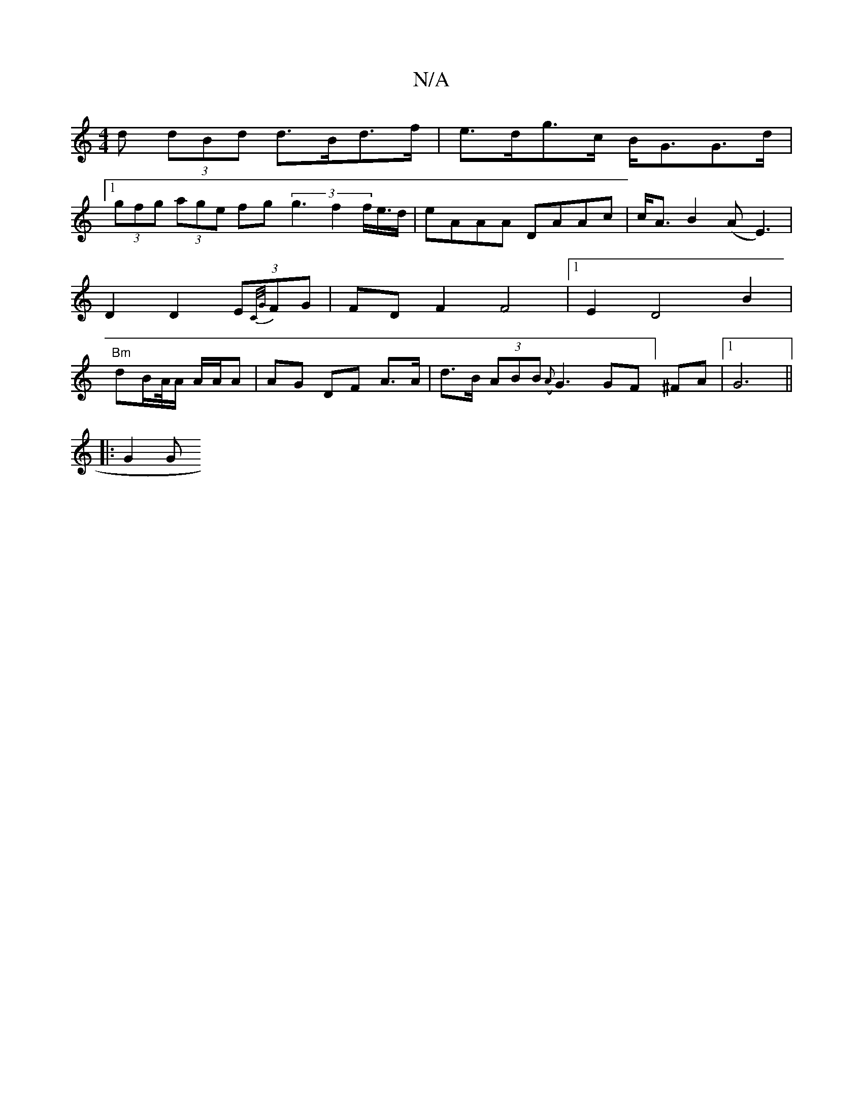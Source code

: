 X:1
T:N/A
M:4/4
R:N/A
K:Cmajor
d (3dBd d>Bd>f | e>dg>c B<GG>d |
[1 (3gfg (3age fg(3g3f2f<e/d/|eAAA DAAc|c<A B2 (A E3)|D2 D2 (3E{C/G/}FG | FD F2 F4 |1 E2 D4 B2|"Bm"dB/A//A/ A/A/A | AG DF A>A | d>B (3ABB ({A}G3 GF] ^FA |1 G6 ||
|:G2G